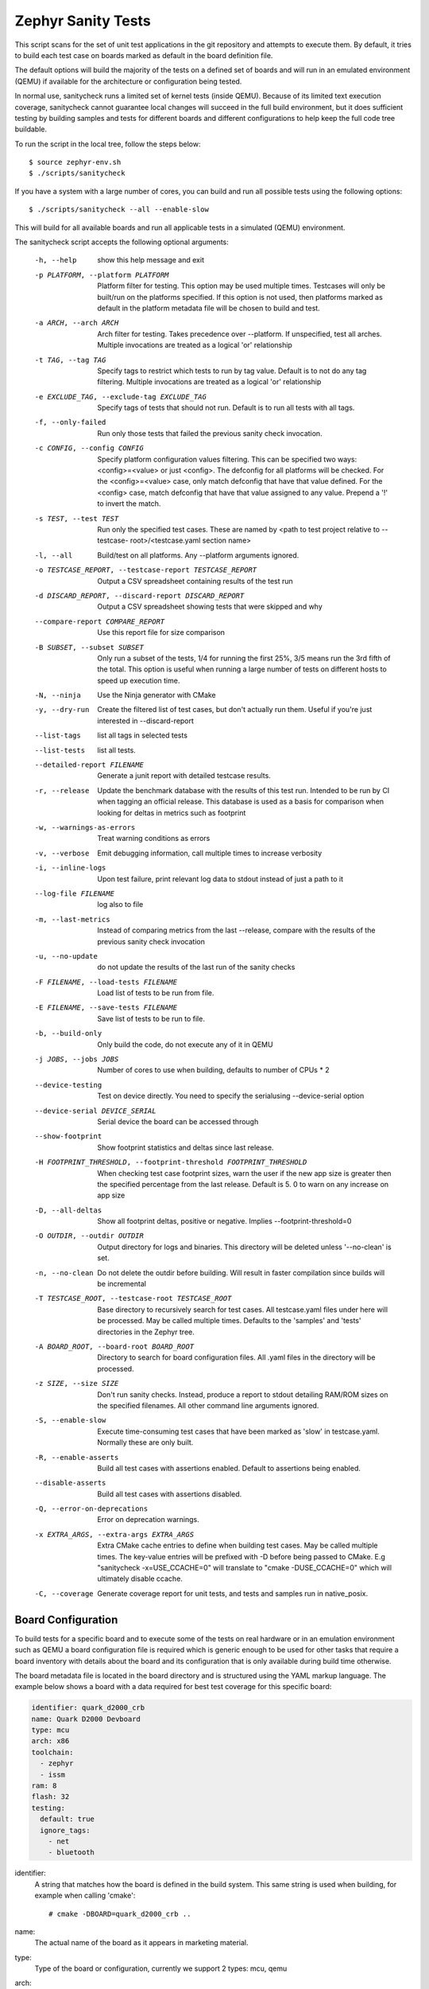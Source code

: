 
Zephyr Sanity Tests
###################

This script scans for the set of unit test applications in the git repository
and attempts to execute them. By default, it tries to build each test
case on boards marked as default in the board definition file.

The default options will build the majority of the tests on a defined set of
boards and will run in an emulated environment (QEMU) if available for the
architecture or configuration being tested.

In normal use, sanitycheck runs a limited set of kernel tests (inside
QEMU).  Because of its limited text execution coverage, sanitycheck
cannot guarantee local changes will succeed in the full build
environment, but it does sufficient testing by building samples and
tests for different boards and different configurations to help keep the
full code tree buildable.

To run the script in the local tree, follow the steps below:

::

        $ source zephyr-env.sh
        $ ./scripts/sanitycheck

If you have a system with a large number of cores, you can build and run
all possible tests using the following options:

::

        $ ./scripts/sanitycheck --all --enable-slow

This will build for all available boards and run all applicable tests in
a simulated (QEMU) environment.

The sanitycheck script accepts the following optional arguments:

  -h, --help            show this help message and exit
  -p PLATFORM, --platform PLATFORM
                        Platform filter for testing. This option may be used
                        multiple times. Testcases will only be built/run on
                        the platforms specified. If this option is not used,
                        then platforms marked as default in the platform
                        metadata file will be chosen to build and test.
  -a ARCH, --arch ARCH  Arch filter for testing. Takes precedence over
                        --platform. If unspecified, test all arches. Multiple
                        invocations are treated as a logical 'or' relationship
  -t TAG, --tag TAG     Specify tags to restrict which tests to run by tag
                        value. Default is to not do any tag filtering.
                        Multiple invocations are treated as a logical 'or'
                        relationship
  -e EXCLUDE_TAG, --exclude-tag EXCLUDE_TAG
                        Specify tags of tests that should not run. Default is
                        to run all tests with all tags.
  -f, --only-failed     Run only those tests that failed the previous sanity
                        check invocation.
  -c CONFIG, --config CONFIG
                        Specify platform configuration values filtering. This
                        can be specified two ways: <config>=<value> or just
                        <config>. The defconfig for all platforms will be
                        checked. For the <config>=<value> case, only match
                        defconfig that have that value defined. For the
                        <config> case, match defconfig that have that value
                        assigned to any value. Prepend a '!' to invert the
                        match.
  -s TEST, --test TEST  Run only the specified test cases. These are named by
                        <path to test project relative to --testcase-
                        root>/<testcase.yaml section name>
  -l, --all             Build/test on all platforms. Any --platform arguments
                        ignored.
  -o TESTCASE_REPORT, --testcase-report TESTCASE_REPORT
                        Output a CSV spreadsheet containing results of the
                        test run
  -d DISCARD_REPORT, --discard-report DISCARD_REPORT
                        Output a CSV spreadsheet showing tests that were
                        skipped and why
  --compare-report COMPARE_REPORT
                        Use this report file for size comparison
  -B SUBSET, --subset SUBSET
                        Only run a subset of the tests, 1/4 for running the
                        first 25%, 3/5 means run the 3rd fifth of the total.
                        This option is useful when running a large number of
                        tests on different hosts to speed up execution time.
  -N, --ninja           Use the Ninja generator with CMake
  -y, --dry-run         Create the filtered list of test cases, but don't
                        actually run them. Useful if you're just interested in
                        --discard-report
  --list-tags           list all tags in selected tests
  --list-tests          list all tests.
  --detailed-report FILENAME
                        Generate a junit report with detailed testcase
                        results.
  -r, --release         Update the benchmark database with the results of this
                        test run. Intended to be run by CI when tagging an
                        official release. This database is used as a basis for
                        comparison when looking for deltas in metrics such as
                        footprint
  -w, --warnings-as-errors
                        Treat warning conditions as errors
  -v, --verbose         Emit debugging information, call multiple times to
                        increase verbosity
  -i, --inline-logs     Upon test failure, print relevant log data to stdout
                        instead of just a path to it
  --log-file FILENAME   log also to file
  -m, --last-metrics    Instead of comparing metrics from the last --release,
                        compare with the results of the previous sanity check
                        invocation
  -u, --no-update       do not update the results of the last run of the
                        sanity checks
  -F FILENAME, --load-tests FILENAME
                        Load list of tests to be run from file.
  -E FILENAME, --save-tests FILENAME
                        Save list of tests to be run to file.
  -b, --build-only      Only build the code, do not execute any of it in QEMU
  -j JOBS, --jobs JOBS  Number of cores to use when building, defaults to
                        number of CPUs * 2
  --device-testing      Test on device directly. You need to specify the
                        serialusing --device-serial option
  --device-serial DEVICE_SERIAL
                        Serial device the board can be accessed through
  --show-footprint      Show footprint statistics and deltas since last
                        release.
  -H FOOTPRINT_THRESHOLD, --footprint-threshold FOOTPRINT_THRESHOLD
                        When checking test case footprint sizes, warn the user
                        if the new app size is greater then the specified
                        percentage from the last release. Default is 5. 0 to
                        warn on any increase on app size
  -D, --all-deltas      Show all footprint deltas, positive or negative.
                        Implies --footprint-threshold=0
  -O OUTDIR, --outdir OUTDIR
                        Output directory for logs and binaries. This directory
                        will be deleted unless '--no-clean' is set.
  -n, --no-clean        Do not delete the outdir before building. Will result
                        in faster compilation since builds will be incremental
  -T TESTCASE_ROOT, --testcase-root TESTCASE_ROOT
                        Base directory to recursively search for test cases.
                        All testcase.yaml files under here will be processed.
                        May be called multiple times. Defaults to the
                        'samples' and 'tests' directories in the Zephyr tree.
  -A BOARD_ROOT, --board-root BOARD_ROOT
                        Directory to search for board configuration files. All
                        .yaml files in the directory will be processed.
  -z SIZE, --size SIZE  Don't run sanity checks. Instead, produce a report to
                        stdout detailing RAM/ROM sizes on the specified
                        filenames. All other command line arguments ignored.
  -S, --enable-slow     Execute time-consuming test cases that have been
                        marked as 'slow' in testcase.yaml. Normally these are
                        only built.
  -R, --enable-asserts  Build all test cases with assertions enabled. Default
                        to assertions being enabled.
  --disable-asserts     Build all test cases with assertions disabled.
  -Q, --error-on-deprecations
                        Error on deprecation warnings.
  -x EXTRA_ARGS, --extra-args EXTRA_ARGS
                        Extra CMake cache entries to define when building test
                        cases. May be called multiple times. The key-value
                        entries will be prefixed with -D before being passed
                        to CMake. E.g "sanitycheck -x=USE_CCACHE=0" will
                        translate to "cmake -DUSE_CCACHE=0" which will
                        ultimately disable ccache.
  -C, --coverage        Generate coverage report for unit tests, and tests and
                        samples run in native_posix.

Board Configuration
*******************

To build tests for a specific board and to execute some of the tests on real
hardware or in an emulation environment such as QEMU a board configuration file
is required which is generic enough to be used for other tasks that require a
board inventory with details about the board and its configuration that is only
available during build time otherwise.

The board metadata file is located in the board directory and is structured
using the YAML markup language. The example below shows a board with a data
required for best test coverage for this specific board:

.. code-block:: yaml

        identifier: quark_d2000_crb
        name: Quark D2000 Devboard
        type: mcu
        arch: x86
        toolchain:
          - zephyr
          - issm
        ram: 8
        flash: 32
        testing:
          default: true
          ignore_tags:
            - net
            - bluetooth


identifier:
  A string that matches how the board is defined in the build system. This same
  string is used when building, for example when calling 'cmake'::

  # cmake -DBOARD=quark_d2000_crb ..

name:
  The actual name of the board as it appears in marketing material.
type:
  Type of the board or configuration, currently we support 2 types: mcu, qemu
arch:
  Architecture of the board
toolchain:
  The list of supported toolchains that can build this board. This should match
  one of the values used for 'ZEPHYR_TOOLCHAIN_VARIANT' when building on the command line
ram:
  Available RAM on the board (specified in KB). This is used to match testcase
  requirements.  If not specified we default to 128KB.
flash:
  Available FLASH on the board (specified in KB). This is used to match testcase
  requirements.  If not specified we default to 512KB.
supported:
  A list of features this board supports. This can be specified as a single word
  feature or as a variant of a feature class. For example:

  ::

        supported:
          - pci

  This indicates the board does support PCI. You can make a testcase build or
  run only on such boards, or:

  ::

        supported:
          - netif:eth
          - sensor:bmi16

  A testcase can both depend on 'eth' to only test ethernet or on 'netif' to run
  on any board with a networking interface.

testing:
  testing relating keywords to provide best coverage for the features of this
  board.

  default: [True|False]:
    This is a default board, it will tested with the highest priority and is
    covered when invoking the simplified sanitycheck without any additional
    arguments.
  ignore_tags:
    Do not attempt to build (and therefore run) tests marked with this list of
    tags.




Test Cases
**********

Test cases are detected by the presence of a 'testcase.yaml' or a 'sample.yaml'
files in the application's project directory. This file may contain one or more
entries in the test section each identifying a test scenario. The name of
the test case only needs to be unique for the test cases specified in
that testcase meta-data.

Test cases are written using the YAML syntax and share the same structure as
samples. The following is an example test with a few options that are
explained in this document.


::

        tests:
          test:
            build_only: true
            platform_whitelist: qemu_cortex_m3 qemu_x86 arduino_101
            tags: bluetooth
          test_br:
            build_only: true
            extra_args: CONF_FILE="prj_br.conf"
            filter: not CONFIG_DEBUG
            platform_exclude: quark_d2000_crb
            platform_whitelist: qemu_cortex_m3 qemu_x86
            tags: bluetooth


A sample with tests will have the same structure with additional information
related to the sample and what is being demonstrated:

::

        sample:
          name: hello world
          description: Hello World sample, the simplest Zephyr application
          platforms: all
        tests:
          test:
            build_only: true
            tags: samples tests
            min_ram: 16
          singlethread:
            build_only: true
            extra_args: CONF_FILE=prj_single.conf
            filter: not CONFIG_BT and not CONFIG_GPIO_SCH
            tags: samples tests
            min_ram: 16

The full canonical name for each test case is:

::

        <path to test case>/<test entry>

Each test block in the testcase meta data can define the following key/value
pairs:

tags: <list of tags> (required)
    A set of string tags for the testcase. Usually pertains to
    functional domains but can be anything. Command line invocations
    of this script can filter the set of tests to run based on tag.

skip: <True|False> (default False)
    skip testcase unconditionally. This can be used for broken tests.

slow: <True|False> (default False)
    Don't run this test case unless --enable-slow was passed in on the
    command line. Intended for time-consuming test cases that are only
    run under certain circumstances, like daily builds. These test cases
    are still compiled.

extra_args: <list of extra arguments>
    Extra arguments to pass to Make when building or running the
    test case.

extra_configs: <list of extra configurations>
    Extra configuration options to be merged with a master prj.conf
    when building or running the test case. For example::

        common:
          tags: drivers adc
        tests:
          test:
            depends_on: adc
          test_resolution_6:
            extra_configs:
              - CONFIG_ADC_QMSI_SAMPLE_WIDTH=6
            platform_whitelist: quark_se_c1000_ss_devboard
            tags: hwtest


build_only: <True|False> (default False)
    If true, don't try to run the test under QEMU even if the
    selected platform supports it.

build_on_all: <True|False> (default False)
    If true, attempt to build test on all available platforms.

depends_on: <list of features>
    A board or platform can announce what features it supports, this option
    will enable the test only those platforms that provide this feature.

min_ram: <integer>
    minimum amount of RAM needed for this test to build and run. This is
    compared with information provided by the board metadata.

min_flash: <integer>
    minimum amount of ROM needed for this test to build and run. This is
    compared with information provided by the board metadata.

timeout: <number of seconds>
    Length of time to run test in QEMU before automatically killing it.
    Default to 60 seconds.

arch_whitelist: <list of arches, such as x86, arm, arc>
    Set of architectures that this test case should only be run for.

arch_exclude: <list of arches, such as x86, arm, arc>
    Set of architectures that this test case should not run on.

platform_whitelist: <list of platforms>
    Set of platforms that this test case should only be run for.

platform_exclude: <list of platforms>
    Set of platforms that this test case should not run on.

extra_sections: <list of extra binary sections>
    When computing sizes, sanitycheck will report errors if it finds
    extra, unexpected sections in the Zephyr binary unless they are named
    here. They will not be included in the size calculation.

filter: <expression>
    Filter whether the testcase should be run by evaluating an expression
    against an environment containing the following values:

    ::

            { ARCH : <architecture>,
              PLATFORM : <platform>,
              <all CONFIG_* key/value pairs in the test's generated defconfig>,
              *<env>: any environment variable available
            }

    The grammar for the expression language is as follows:

    expression ::= expression "and" expression
                 | expression "or" expression
                 | "not" expression
                 | "(" expression ")"
                 | symbol "==" constant
                 | symbol "!=" constant
                 | symbol "<" number
                 | symbol ">" number
                 | symbol ">=" number
                 | symbol "<=" number
                 | symbol "in" list
                 | symbol ":" string
                 | symbol

    list ::= "[" list_contents "]"

    list_contents ::= constant
                    | list_contents "," constant

    constant ::= number
               | string


    For the case where expression ::= symbol, it evaluates to true
    if the symbol is defined to a non-empty string.

    Operator precedence, starting from lowest to highest:

        or (left associative)
        and (left associative)
        not (right associative)
        all comparison operators (non-associative)

    arch_whitelist, arch_exclude, platform_whitelist, platform_exclude
    are all syntactic sugar for these expressions. For instance

        arch_exclude = x86 arc

    Is the same as:

        filter = not ARCH in ["x86", "arc"]

    The ':' operator compiles the string argument as a regular expression,
    and then returns a true value only if the symbol's value in the environment
    matches. For example, if CONFIG_SOC="quark_se" then

        filter = CONFIG_SOC : "quark.*"

    Would match it.

The set of test cases that actually run depends on directives in the testcase
filed and options passed in on the command line. If there is any confusion,
running with -v or --discard-report can help show why particular test cases
were skipped.

Metrics (such as pass/fail state and binary size) for the last code
release are stored in scripts/sanity_chk/sanity_last_release.csv.
To update this, pass the --all --release options.

To load arguments from a file, write '+' before the file name, e.g.,
+file_name. File content must be one or more valid arguments separated by
line break instead of white spaces.

Most everyday users will run with no arguments.
